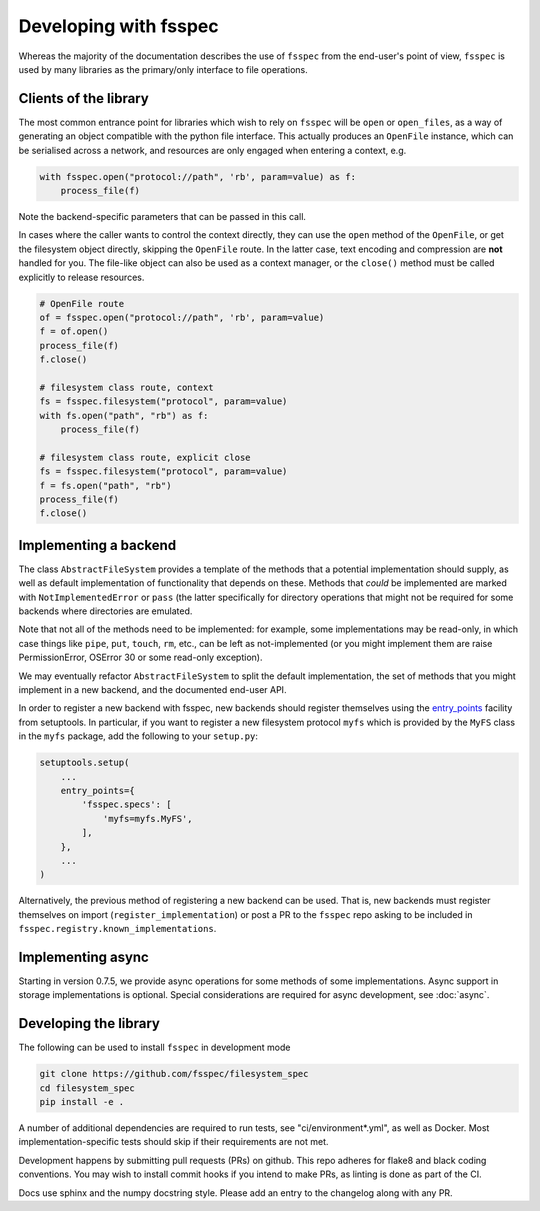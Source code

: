 Developing with fsspec
----------------------

Whereas the majority of the documentation describes the use of ``fsspec``
from the end-user's point of view, ``fsspec`` is used by many libraries
as the primary/only interface to file operations.

Clients of the library
~~~~~~~~~~~~~~~~~~~~~~

The most common entrance point for libraries which wish to rely on ``fsspec``
will be ``open`` or ``open_files``, as a way of generating an object compatible
with the python file interface. This actually produces an ``OpenFile`` instance,
which can be serialised across a network, and resources are only engaged when
entering a context, e.g.

.. code-block:: python

    with fsspec.open("protocol://path", 'rb', param=value) as f:
        process_file(f)

Note the backend-specific parameters that can be passed in this call.

In cases where the caller wants to control the context directly, they can use the
``open`` method of the ``OpenFile``, or get the filesystem object directly,
skipping the ``OpenFile`` route. In the latter case, text encoding and compression
are **not** handled for you. The file-like object can also be used as a context
manager, or the ``close()`` method must be called explicitly to release resources.

.. code-block:: python

    # OpenFile route
    of = fsspec.open("protocol://path", 'rb', param=value)
    f = of.open()
    process_file(f)
    f.close()

    # filesystem class route, context
    fs = fsspec.filesystem("protocol", param=value)
    with fs.open("path", "rb") as f:
        process_file(f)

    # filesystem class route, explicit close
    fs = fsspec.filesystem("protocol", param=value)
    f = fs.open("path", "rb")
    process_file(f)
    f.close()

Implementing a backend
~~~~~~~~~~~~~~~~~~~~~~

The class ``AbstractFileSystem`` provides a template of the methods
that a potential implementation should supply, as well as default
implementation of functionality that depends on these. Methods that
*could* be implemented are marked with ``NotImplementedError`` or
``pass`` (the latter specifically for directory operations that might
not be required for some backends where directories are emulated.

Note that not all of the methods need to be implemented: for example,
some implementations may be read-only, in which case things like ``pipe``,
``put``, ``touch``, ``rm``, etc., can be left as not-implemented
(or you might implement them are raise PermissionError, OSError 30 or some
read-only exception).

We may eventually refactor ``AbstractFileSystem`` to split the default implementation,
the set of methods that you might implement in a new backend, and the
documented end-user API.

In order to register a new backend with fsspec, new backends should register
themselves using the `entry_points <https://setuptools.readthedocs.io/en/latest/userguide/quickstart.html#entry-points-and-automatic-script-creation>`_
facility from setuptools. In particular, if you want to register a new
filesystem protocol ``myfs`` which is provided by the ``MyFS`` class in
the ``myfs`` package, add the following to your ``setup.py``:

.. code-block:: python

    setuptools.setup(
        ...
        entry_points={
            'fsspec.specs': [
                'myfs=myfs.MyFS',
            ],
        },
        ...
    )


Alternatively, the previous method of registering a new backend can be used.
That is, new backends must register themselves on import
(``register_implementation``) or post a PR to the ``fsspec`` repo
asking to be included in ``fsspec.registry.known_implementations``.

Implementing async
~~~~~~~~~~~~~~~~~~

Starting in version 0.7.5, we provide async operations for some methods
of some implementations. Async support in storage implementations is
optional. Special considerations are required for async
development, see :doc:`async`.

Developing the library
~~~~~~~~~~~~~~~~~~~~~~

The following can be used to install ``fsspec`` in development mode

.. code-block::

   git clone https://github.com/fsspec/filesystem_spec
   cd filesystem_spec
   pip install -e .

A number of additional dependencies are required to run tests, see "ci/environment*.yml", as
well as Docker. Most implementation-specific tests should skip if their requirements are
not met.

Development happens by submitting pull requests (PRs) on github.
This repo adheres for flake8 and black coding conventions. You may wish to install
commit hooks if you intend to make PRs, as linting is done as part of the CI.

Docs use sphinx and the numpy docstring style. Please add an entry to the changelog
along with any PR.
